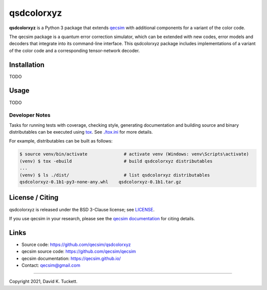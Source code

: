 qsdcolorxyz
===========

**qsdcolorxyz** is a Python 3 package that extends `qecsim`_ with additional
components for a variant of the color code.

.. _qecsim: https://github.com/qecsim/qecsim

The qecsim package is a quantum error correction simulator, which can be
extended with new codes, error models and decoders that integrate into its
command-line interface. This qsdcolorxyz package includes implementations of a
variant of the color code and a corresponding tensor-network decoder.


Installation
------------

TODO


Usage
-----

TODO


Developer Notes
_______________

Tasks for running tests with coverage, checking style, generating documentation
and building source and binary distributables can be executed using tox_. See
`<./tox.ini>`__ for more details.

.. _tox: https://tox.readthedocs.io/

For example, distributables can be built as follows:

.. code-block:: text

    $ source venv/bin/activate              # activate venv (Windows: venv\Scripts\activate)
    (venv) $ tox -ebuild                    # build qsdcolorxyz distributables
    ...
    (venv) $ ls ./dist/                     # list qsdcolorxyz distributables
    qsdcolorxyz-0.1b1-py3-none-any.whl    qsdcolorxyz-0.1b1.tar.gz


License / Citing
----------------

qsdcolorxyz is released under the BSD 3-Clause license; see `<LICENSE>`__.

If you use qecsim in your research, please see the `qecsim documentation`_ for
citing details.

.. _qecsim documentation: https://qecsim.github.io/


Links
-----

* Source code: https://github.com/qecsim/qsdcolorxyz
* qecsim source code: https://github.com/qecsim/qecsim
* qecsim documentation: https://qecsim.github.io/
* Contact: qecsim@gmail.com

----

Copyright 2021, David K. Tuckett.
